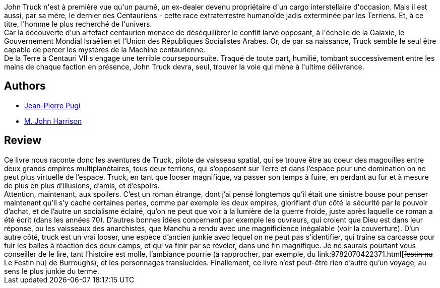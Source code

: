 :jbake-type: post
:jbake-status: published
:jbake-title: La Mécanique du Centaure
:jbake-tags:  rayon-imaginaire,_année_2003,_mois_sept.,_note_2,read,space-opera
:jbake-date: 2003-09-08
:jbake-depth: ../../
:jbake-uri: goodreads/books/9782070426225.adoc
:jbake-bigImage: https://s.gr-assets.com/assets/nophoto/book/111x148-bcc042a9c91a29c1d680899eff700a03.png
:jbake-smallImage: https://s.gr-assets.com/assets/nophoto/book/50x75-a91bf249278a81aabab721ef782c4a74.png
:jbake-source: https://www.goodreads.com/book/show/304245
:jbake-style: goodreads goodreads-book

++++
<div class="book-description">
John Truck n'est à première vue qu'un paumé, un ex-dealer devenu propriétaire d'un cargo interstellaire d'occasion. Mais il est aussi, par sa mère, le dernier des Centauriens - cette race extraterrestre humanoïde jadis exterminée par les Terriens. Et, à ce titre, l'homme le plus recherché de l'univers.<br />Car la découverte d'un artefact centaurien menace de déséquilibrer le conflit larvé opposant, à l'échelle de la Galaxie, le Gouvernement Mondial Israélien et l'Union des Républiques Socialistes Arabes. Or, de par sa naissance, Truck semble le seul être capable de percer les mystères de la Machine centaurienne.<br />De la Terre à Centauri VII s'engage une terrible coursepoursuite. Traqué de toute part, humilié, tombant successivement entre les mains de chaque faction en présence, John Truck devra, seul, trouver la voie qui mène à l'ultime délivrance.
</div>
++++


## Authors
* link:../authors/10480.html[Jean-Pierre Pugi]
* link:../authors/10765.html[M. John Harrison]



## Review

++++
Ce livre nous raconte donc les aventures de Truck, pilote de vaisseau spatial, qui se trouve être au coeur des magouilles entre deux grands empires multiplanétaires, tous deux terriens, qui s’opposent sur Terre et dans l’espace pour une domination on ne peut plus virtuelle de l’espace. Truck, en tant que looser magnifique, va passer son temps à fuire, en perdant au fur et à mesure de plus en plus d’illusions, d’amis, et d’espoirs. <br/>Attention, maintenant, aux spoilers. C’est un roman étrange, dont j’ai pensé longtemps qu’il était une sinistre bouse pour penser maintenant qu’il s’y cache certaines perles, comme par exemple les deux empires, glorifiant d’un côté la sécurité par le pouvoir d’achat, et de l’autre un socialisme éclairé, qu’on ne peut que voir à la lumière de la guerre froide, juste après laquelle ce roman a été écrit (dans les années 70). D’autres bonnes idées concernent par exemple les ouvreurs, qui croient que Dieu est dans leur réponse, ou les vaisseaux des anarchistes, que Manchu a rendu avec une magnificience inégalable (voir la couverture). D’un autre côté, truck est un vrai looser, une espèce d’ancien junkie avec lequel on ne peut pas s’identifier, qui traîne sa carcasse pour fuir les balles à réaction des deux camps, et qui va finir par se révéler, dans une fin magnifique. Je ne saurais pourtant vous conseiller de le lire, tant l’histoire est molle, l’ambiance pourrie (à rapprocher, par exemple, du link:9782070422371.html[<strike>festin nu</strike> Le Festin nu] de Burroughs), et les personnages translucides. Finallement, ce livre n’est peut-être rien d’autre qu’un voyage, au sens le plus junkie du terme.
++++